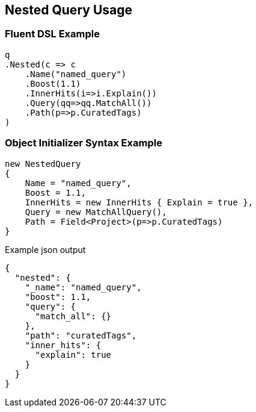 :ref_current: https://www.elastic.co/guide/en/elasticsearch/reference/current

:github: https://github.com/elastic/elasticsearch-net

:nuget: https://www.nuget.org/packages

[[nested-query-usage]]
== Nested Query Usage

=== Fluent DSL Example

[source,csharp]
----
q
.Nested(c => c
    .Name("named_query")
    .Boost(1.1)
    .InnerHits(i=>i.Explain())
    .Query(qq=>qq.MatchAll())
    .Path(p=>p.CuratedTags)
)
----

=== Object Initializer Syntax Example

[source,csharp]
----
new NestedQuery
{
    Name = "named_query",
    Boost = 1.1,
    InnerHits = new InnerHits { Explain = true },
    Query = new MatchAllQuery(),
    Path = Field<Project>(p=>p.CuratedTags)
}
----

[source,javascript]
.Example json output
----
{
  "nested": {
    "_name": "named_query",
    "boost": 1.1,
    "query": {
      "match_all": {}
    },
    "path": "curatedTags",
    "inner_hits": {
      "explain": true
    }
  }
}
----

